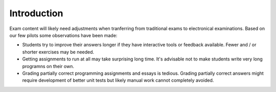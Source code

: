 Introduction
============

Exam content will likely need adjustments when tranferring from traditional exams to electronical examinations. Based on our few pilots some observations have been made:

- Students try to improve their answers longer if they have interactive tools or feedback available. Fewer and / or shorter exercises may be needed.
- Getting assignments to run at all may take surprising long time. It's advisable not to make students write very long programns on their own.
- Grading partially correct programming assignments and essays is tedious. Grading partially correct answers might require development of better unit tests but likely manual work cannot completely avoided.